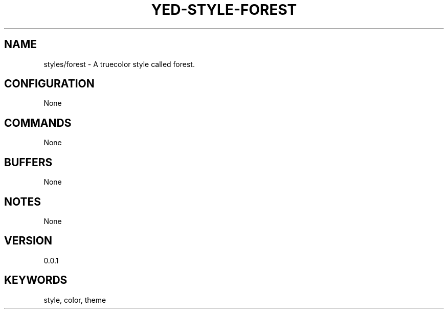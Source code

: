 .TH YED-STYLE-FOREST 7 "YED Plugin Manuals" "" "YED Plugin Manuals"
.SH NAME
styles/forest \- A truecolor style called forest.
.SH CONFIGURATION
None
.SH COMMANDS
None
.SH BUFFERS
None
.SH NOTES
None
.SH VERSION
0.0.1
.SH KEYWORDS
style, color, theme
